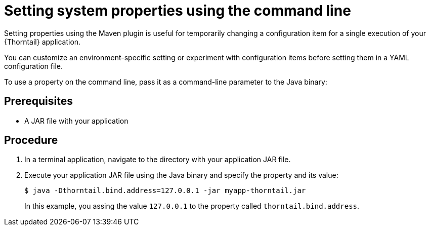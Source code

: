 
[id='setting-system-properties-using-the-command-line_{context}']
= Setting system properties using the command line

Setting properties using the Maven plugin is useful for temporarily changing a configuration item for a single execution of your {Thorntail} application.

You can customize an environment-specific setting or experiment with configuration items before setting them in a YAML configuration file.

To use a property on the command line, pass it as a command-line parameter to the Java binary:

[discrete]
== Prerequisites

* A JAR file with your application

[discrete]
== Procedure

. In a terminal application, navigate to the directory with your application JAR file.
. Execute your application JAR file using the Java binary and specify the property and its value:
+
--
[source,shell]
----
$ java -Dthorntail.bind.address=127.0.0.1 -jar myapp-thorntail.jar
----

In this example, you assing the value `127.0.0.1` to the property called `thorntail.bind.address`.
--

